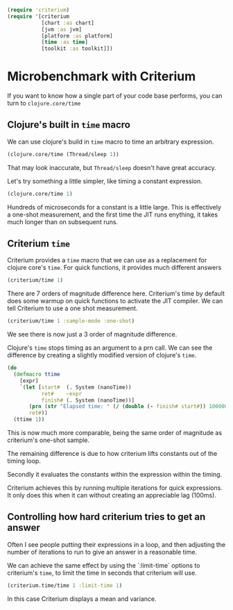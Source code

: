 #+STARTUP: inlineimages header
#+PROPERTY: header-args :cache yes :exports both


#+HTML_HEAD: <link rel="stylesheet" type="text/css" href="https://unpkg.com/purecss@2.0.3/build/pure-min.css" integrity="sha384-cg6SkqEOCV1NbJoCu11+bm0NvBRc8IYLRGXkmNrqUBfTjmMYwNKPWBTIKyw9mHNJ" crossorigin="anonymous"/>
#+HTML_HEAD: <link rel="stylesheet" type="text/css" href="css/criterium.css" />

#+begin_src clojure :results value silent
(require 'criterium)
(require '[criterium
           [chart :as chart]
           [jvm :as jvm]
           [platform :as platform]
           [time :as time]
           [toolkit :as toolkit]])
#+end_src

* Microbenchmark with Criterium

If you want to know how a single part of your code base performs, you
can turn to ~clojure.core/time~

** Clojure's built in ~time~ macro

We can use clojure's build in ~time~ macro to time an arbitrary
expression.

#+begin_src clojure :results output
(clojure.core/time (Thread/sleep 1))
#+end_src

#+RESULTS:
: "Elapsed time: 1.42248 msecs"


That may look inaccurate, but ~Thread/sleep~ doesn't have great accuracy.

Let's try something a little simpler, like timing a constant
expression.

#+begin_src clojure :results output
(clojure.core/time 1)
#+end_src

#+RESULTS:
: "Elapsed time: 0.10276 msecs"

Hundreds of microseconds for a constant is a little large.  This is
effectively a one-shot measurement, and the first time the JIT runs
enything, it takes much longer than on subsequent runs.

** Criterium ~time~

Criterium provides a ~time~ macro that we can use as a replacement for
clojure core's ~time~.  For quick functions, it provides much
different answers

#+begin_src clojure :results output
(criterium/time 1)
#+end_src

#+RESULTS:
:                         Elapsed Time: 2.29 ± 0.110 ns

There are 7 orders of magnitude difference here.  Criterium's time by
default does some warmup on quick functions to activate the JIT
compiler.  We can tell Criterium to use a one shot measurement.

#+begin_src clojure :results output
(criterium/time 1 :sample-mode :one-shot)
#+end_src

#+RESULTS:
:                     Elapsed time: 235 ns

We see there is now just a 3 order of magnitude difference.

Clojure's ~time~ stops timing as an argument to a prn call.  We can see
the difference by creating a slightly modified version of clojure's
~time~.

#+begin_src clojure :results output
(do
  (defmacro ttime
    [expr]
    `(let [start#  (. System (nanoTime))
           ret#    ~expr
           finish# (. System (nanoTime))]
       (prn (str "Elapsed time: " (/ (double (- finish# start#)) 1000000.0) " msecs"))
       ret#))
  (ttime 1))
#+end_src

#+RESULTS:
: "Elapsed time: 3.12E-4 msecs"

This is now much more comparable, being the same order of magnitude as
criterium's one-shot sample.








The remaining difference is due to how criterium lifts constants out of
the timing loop.

Secondly it
evaluates the constants within the expression within the timing.




Criterium achieves this by running multiple iterations for quick
expressions.  It only does this when it can without creating an
appreciable lag (100ms).






** Controlling how hard criterium tries to get an answer

Often I see people putting their expressions in a loop, and then
adjusting the number of iterations to run to give an answer in a
reasonable time.

We can achieve the same effect by using the `:limit-time` options to
criterium's ~time~, to limit the time in seconds that criterium will
use.


#+begin_src clojure :results output
  (criterium.time/time 1 :limit-time 1)
#+end_src

#+RESULTS:
:                     Elapsed time: 45.0 ns

In this case Criterium displays a mean and variance.
